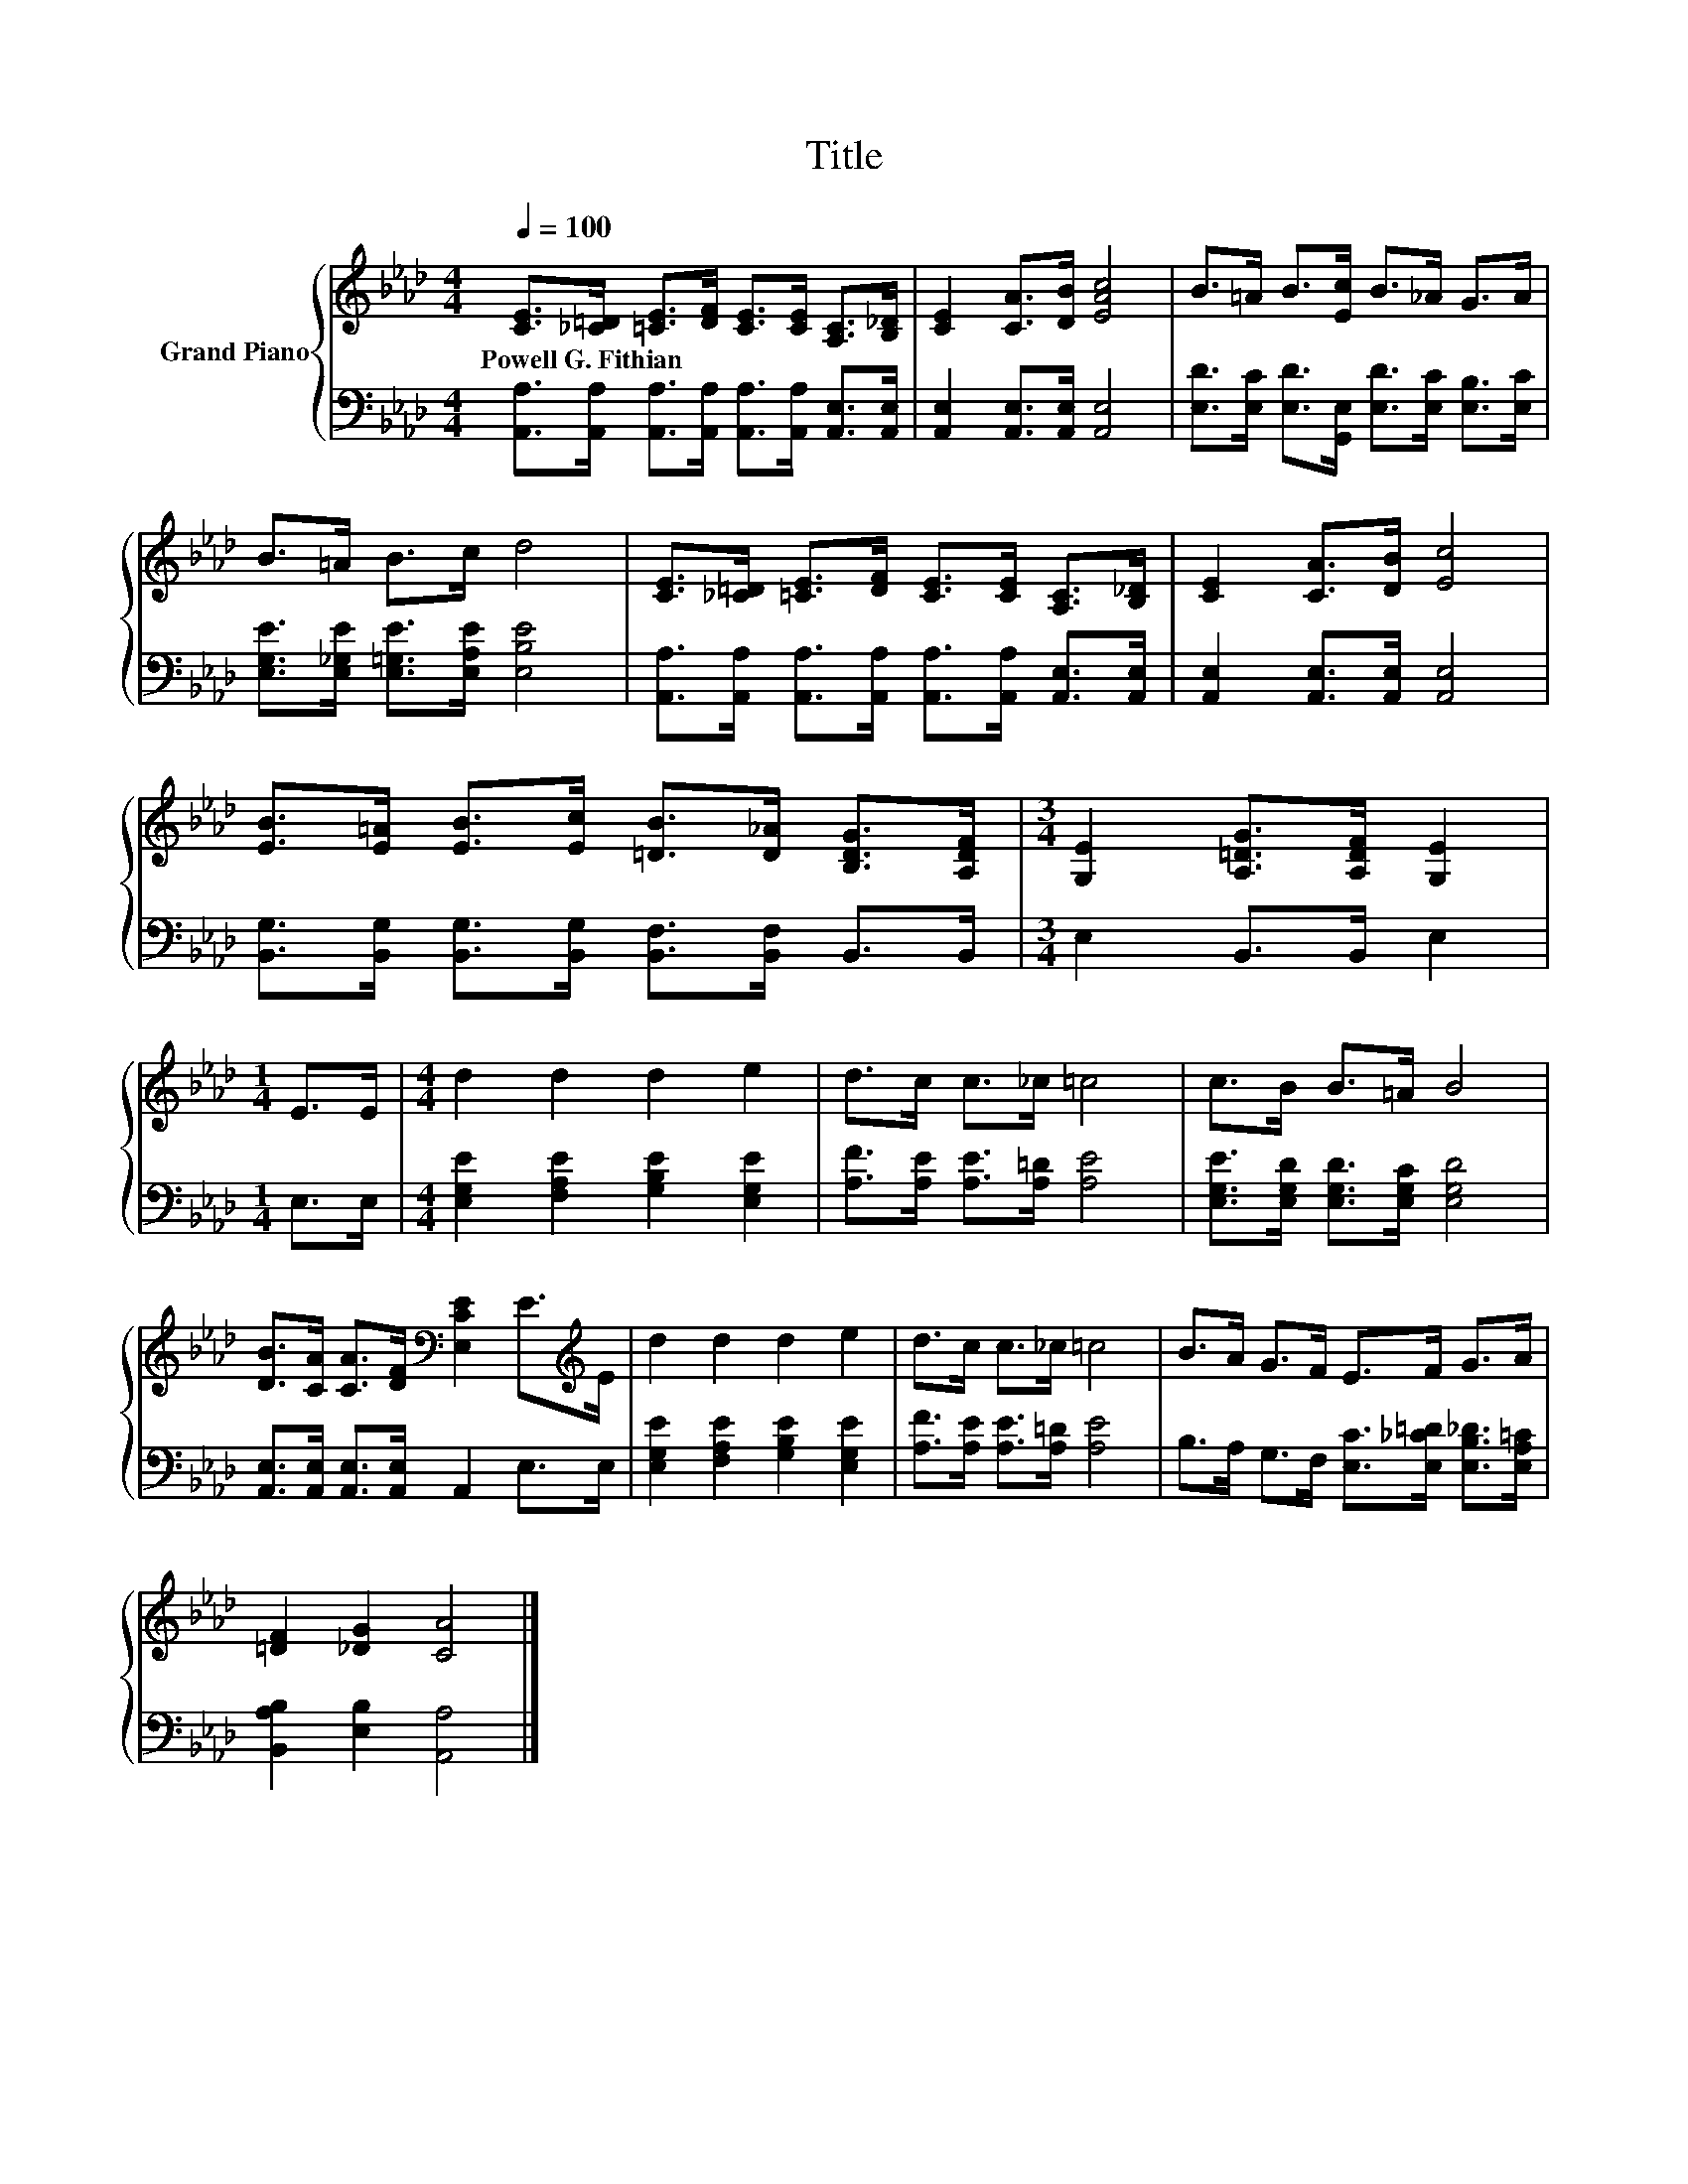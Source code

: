 X:1
T:Title
%%score { 1 | 2 }
L:1/8
Q:1/4=100
M:4/4
K:Ab
V:1 treble nm="Grand Piano"
V:2 bass 
V:1
 [CE]>[_C=D] [=CE]>[DF] [CE]>[CE] [A,C]>[B,_D] | [CE]2 [CA]>[DB] [EAc]4 | B>=A B>[Ec] B>_A G>A | %3
w: Powell~G.~Fithian * * * * * * *|||
 B>=A B>c d4 | [CE]>[_C=D] [=CE]>[DF] [CE]>[CE] [A,C]>[B,_D] | [CE]2 [CA]>[DB] [Ec]4 | %6
w: |||
 [EB]>[E=A] [EB]>[Ec] [=DB]>[D_A] [B,DG]>[A,DF] |[M:3/4] [G,E]2 [A,=DG]>[A,DF] [G,E]2 | %8
w: ||
[M:1/4] E>E |[M:4/4] d2 d2 d2 e2 | d>c c>_c =c4 | c>B B>=A B4 | %12
w: ||||
 [DB]>[CA] [CA]>[DF][K:bass] [E,CE]2 E>[K:treble]E | d2 d2 d2 e2 | d>c c>_c =c4 | B>A G>F E>F G>A | %16
w: ||||
 [=DF]2 [_DG]2 [CA]4 |] %17
w: |
V:2
 [A,,A,]>[A,,A,] [A,,A,]>[A,,A,] [A,,A,]>[A,,A,] [A,,E,]>[A,,E,] | %1
 [A,,E,]2 [A,,E,]>[A,,E,] [A,,E,]4 | [E,D]>[E,C] [E,D]>[G,,E,] [E,D]>[E,C] [E,B,]>[E,C] | %3
 [E,G,E]>[E,_G,E] [E,=G,E]>[E,A,E] [E,B,E]4 | %4
 [A,,A,]>[A,,A,] [A,,A,]>[A,,A,] [A,,A,]>[A,,A,] [A,,E,]>[A,,E,] | %5
 [A,,E,]2 [A,,E,]>[A,,E,] [A,,E,]4 | [B,,G,]>[B,,G,] [B,,G,]>[B,,G,] [B,,F,]>[B,,F,] B,,>B,, | %7
[M:3/4] E,2 B,,>B,, E,2 |[M:1/4] E,>E, |[M:4/4] [E,G,E]2 [F,A,E]2 [G,B,E]2 [E,G,E]2 | %10
 [A,F]>[A,E] [A,E]>[A,=D] [A,E]4 | [E,G,E]>[E,G,D] [E,G,D]>[E,G,C] [E,G,D]4 | %12
 [A,,E,]>[A,,E,] [A,,E,]>[A,,E,] A,,2 E,>E, | [E,G,E]2 [F,A,E]2 [G,B,E]2 [E,G,E]2 | %14
 [A,F]>[A,E] [A,E]>[A,=D] [A,E]4 | B,>A, G,>F, [E,C]>[E,_C=D] [E,B,_D]>[E,A,=C] | %16
 [B,,A,B,]2 [E,B,]2 [A,,A,]4 |] %17

